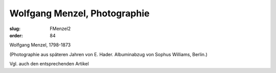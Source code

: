 Wolfgang Menzel, Photographie
=============================

:slug: FMenzel2
:order: 84

Wolfgang Menzel, 1798-1873

.. class:: source

  (Photographie aus späteren Jahren von E. Hader. Albuminabzug von Sophus Williams, Berlin.)

Vgl. auch den entsprechenden Artikel
